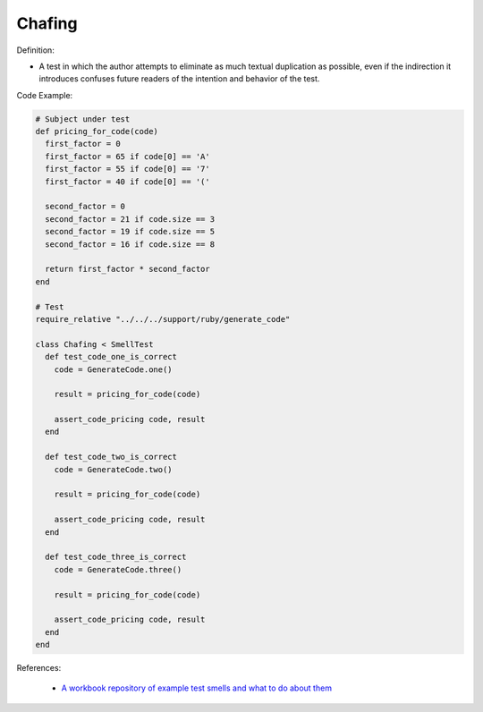 Chafing
^^^^^
Definition:

* A test in which the author attempts to eliminate as much textual duplication as possible, even if the indirection it introduces confuses future readers of the intention and behavior of the test.


Code Example:

.. code-block:: ruby

  # Subject under test
  def pricing_for_code(code)
    first_factor = 0
    first_factor = 65 if code[0] == 'A'
    first_factor = 55 if code[0] == '7'
    first_factor = 40 if code[0] == '('

    second_factor = 0
    second_factor = 21 if code.size == 3
    second_factor = 19 if code.size == 5
    second_factor = 16 if code.size == 8

    return first_factor * second_factor
  end

  # Test
  require_relative "../../../support/ruby/generate_code"

  class Chafing < SmellTest
    def test_code_one_is_correct
      code = GenerateCode.one()

      result = pricing_for_code(code)

      assert_code_pricing code, result
    end

    def test_code_two_is_correct
      code = GenerateCode.two()

      result = pricing_for_code(code)

      assert_code_pricing code, result
    end

    def test_code_three_is_correct
      code = GenerateCode.three()

      result = pricing_for_code(code)

      assert_code_pricing code, result
    end
  end


References:

 * `A workbook repository of example test smells and what to do about them <https://github.com/testdouble/test-smells>`_

